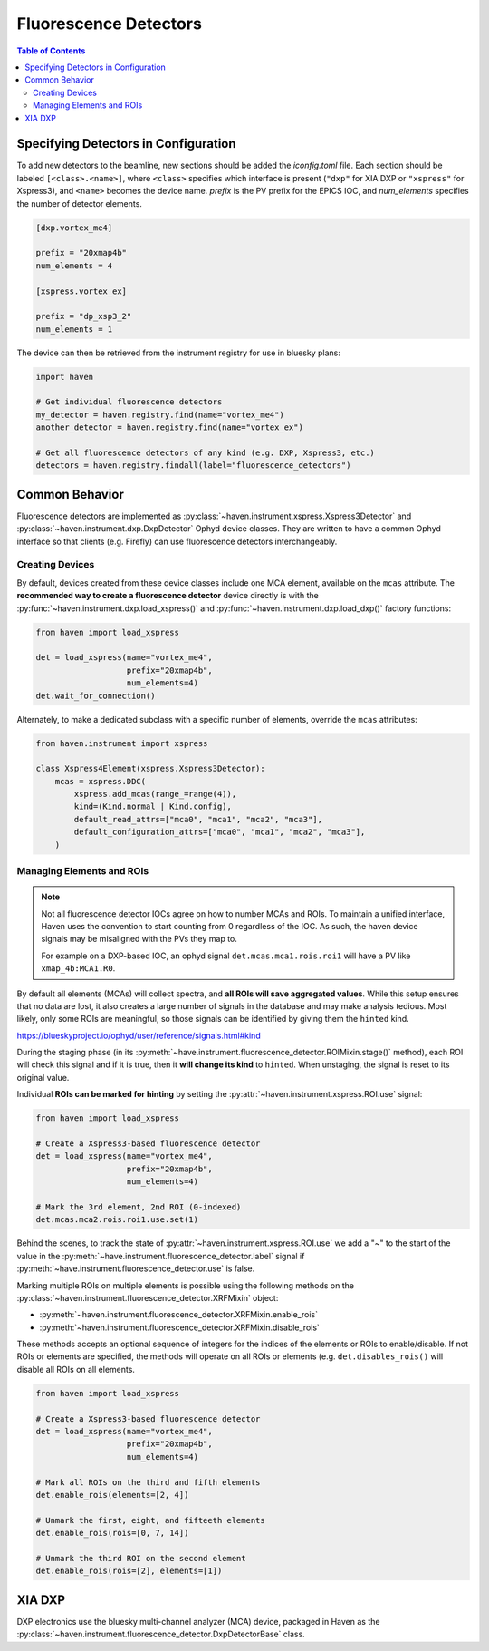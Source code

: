 #######################
Fluorescence Detectors
#######################

.. contents:: Table of Contents
    :depth: 3

Specifying Detectors in Configuration
=====================================

To add new detectors to the beamline, new sections should be added the
*iconfig.toml* file. Each section should be labeled
``[<class>.<name>]``, where ``<class>`` specifies which interface is
present (``"dxp"`` for XIA DXP or ``"xspress"`` for Xspress3), and
``<name>`` becomes the device name. *prefix* is the PV prefix for the
EPICS IOC, and *num_elements* specifies the number of detector
elements.

.. code-block:: toml

   [dxp.vortex_me4]

   prefix = "20xmap4b"
   num_elements = 4

   [xspress.vortex_ex]

   prefix = "dp_xsp3_2"
   num_elements = 1


The device can then be retrieved from the instrument registry for use
in bluesky plans:

.. code-block:: python
   
   import haven

   # Get individual fluorescence detectors
   my_detector = haven.registry.find(name="vortex_me4")
   another_detector = haven.registry.find(name="vortex_ex")

   # Get all fluorescence detectors of any kind (e.g. DXP, Xspress3, etc.)
   detectors = haven.registry.findall(label="fluorescence_detectors")


Common Behavior
===============

Fluorescence detectors are implemented as
:py:class:`~haven.instrument.xspress.Xspress3Detector` and
:py:class:`~haven.instrument.dxp.DxpDetector` Ophyd device
classes. They are written to have a common Ophyd interface so that
clients (e.g. Firefly) can use fluorescence detectors interchangeably.

Creating Devices
----------------

By default, devices created from these device classes include one MCA
element, available on the ``mcas`` attribute. The **recommended way to
create a fluorescence detector** device directly is with the
:py:func:`~haven.instrument.dxp.load_xspress()` and
:py:func:`~haven.instrument.dxp.load_dxp()` factory functions:

.. code-block:: python
   
   from haven import load_xspress
   
   det = load_xspress(name="vortex_me4",
		      prefix="20xmap4b",
		      num_elements=4)
   det.wait_for_connection()

Alternately, to make a dedicated subclass with a specific number of
elements, override the ``mcas`` attributes:

.. code-block:: python

    from haven.instrument import xspress

    class Xspress4Element(xspress.Xspress3Detector):
        mcas = xspress.DDC(
            xspress.add_mcas(range_=range(4)),
            kind=(Kind.normal | Kind.config),
            default_read_attrs=["mca0", "mca1", "mca2", "mca3"],
            default_configuration_attrs=["mca0", "mca1", "mca2", "mca3"],
        )

Managing Elements and ROIs
--------------------------

.. note::

   Not all fluorescence detector IOCs agree on how to number MCAs and
   ROIs. To maintain a unified interface, Haven uses the convention to
   start counting from 0 regardless of the IOC. As such, the haven
   device signals may be misaligned with the PVs they map to.

   For example on a DXP-based IOC, an ophyd signal
   ``det.mcas.mca1.rois.roi1`` will have a PV like
   ``xmap_4b:MCA1.R0``.

By default all elements (MCAs) will collect spectra, and **all ROIs
will save aggregated values**. While this setup ensures that no data
are lost, it also creates a large number of signals in the database
and may make analysis tedious. Most likely, only some ROIs are
meaningful, so those signals can be identified by giving them the
``hinted`` kind.

https://blueskyproject.io/ophyd/user/reference/signals.html#kind

During the staging phase (in its
:py:meth:`~have.instrument.fluorescence_detector.ROIMixin.stage()`
method), each ROI will check this signal and if it is true, then it
**will change its kind** to ``hinted``. When unstaging, the signal is
reset to its original value.

Individual **ROIs can be marked for hinting** by setting the
:py:attr:`~haven.instrument.xspress.ROI.use` signal:

.. code-block:: python
   
    from haven import load_xspress

    # Create a Xspress3-based fluorescence detector
    det = load_xspress(name="vortex_me4",
		       prefix="20xmap4b",
    		       num_elements=4)
    
    # Mark the 3rd element, 2nd ROI (0-indexed)
    det.mcas.mca2.rois.roi1.use.set(1)

Behind the scenes, to track the state of
:py:attr:`~haven.instrument.xspress.ROI.use` we add a "~" to the start
of the value in the
:py:meth:`~have.instrument.fluorescence_detector.label` signal if
:py:meth:`~have.instrument.fluorescence_detector.use` is false.
		

Marking multiple ROIs on multiple elements is possible using the
following methods on the
:py:class:`~haven.instrument.fluorescence_detector.XRFMixin` object:

- :py:meth:`~haven.instrument.fluorescence_detector.XRFMixin.enable_rois`
- :py:meth:`~haven.instrument.fluorescence_detector.XRFMixin.disable_rois`

These methods accepts an optional sequence of integers for the indices
of the elements or ROIs to enable/disable. If not ROIs or elements are
specified, the methods will operate on all ROIs or elements
(e.g. ``det.disables_rois()`` will disable all ROIs on all elements.

.. code-block:: python
   
    from haven import load_xspress

    # Create a Xspress3-based fluorescence detector
    det = load_xspress(name="vortex_me4",
		       prefix="20xmap4b",
    		       num_elements=4)
    
    # Mark all ROIs on the third and fifth elements
    det.enable_rois(elements=[2, 4])

    # Unmark the first, eight, and fifteeth elements
    det.enable_rois(rois=[0, 7, 14])

    # Unmark the third ROI on the second element
    det.enable_rois(rois=[2], elements=[1])


XIA DXP
=======

DXP electronics use the bluesky multi-channel analyzer (MCA) device,
packaged in Haven as the
:py:class:`~haven.instrument.fluorescence_detector.DxpDetectorBase`
class.

